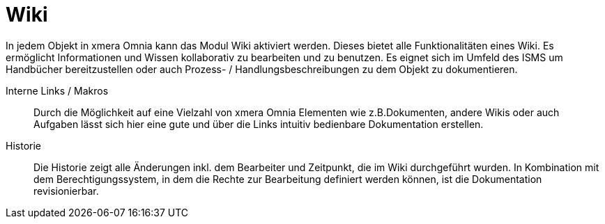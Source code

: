= Wiki

In jedem Objekt in xmera Omnia kann das Modul Wiki aktiviert werden. Dieses bietet alle Funktionalitäten eines Wiki. Es ermöglicht Informationen und Wissen kollaborativ zu bearbeiten und zu benutzen. Es eignet sich im Umfeld des ISMS um Handbücher bereitzustellen oder auch Prozess- / Handlungsbeschreibungen zu dem Objekt zu dokumentieren.

Interne Links / Makros:: 
Durch die Möglichkeit auf eine Vielzahl von xmera Omnia Elementen wie z.B.Dokumenten, andere Wikis oder auch Aufgaben lässt sich hier eine gute und über die Links intuitiv bedienbare Dokumentation erstellen.

Historie:: 
Die Historie zeigt alle Änderungen inkl. dem Bearbeiter und Zeitpunkt, die im Wiki durchgeführt wurden. In Kombination mit dem Berechtigungssystem, in dem die Rechte zur Bearbeitung definiert werden können, ist die Dokumentation revisionierbar.

